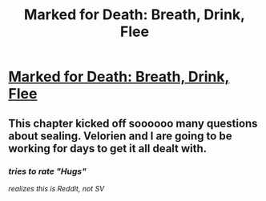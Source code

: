 #+TITLE: Marked for Death: Breath, Drink, Flee

* [[https://forums.sufficientvelocity.com/posts/6766638/][Marked for Death: Breath, Drink, Flee]]
:PROPERTIES:
:Author: hackerkiba
:Score: 12
:DateUnix: 1472784074.0
:DateShort: 2016-Sep-02
:END:

** This chapter kicked off soooooo many questions about sealing. Velorien and I are going to be working for days to get it all dealt with.
:PROPERTIES:
:Author: eaglejarl
:Score: 1
:DateUnix: 1472913155.0
:DateShort: 2016-Sep-03
:END:

*** /tries to rate "Hugs"/

/realizes this is Reddit, not SV/
:PROPERTIES:
:Author: oliwhail
:Score: 2
:DateUnix: 1472988035.0
:DateShort: 2016-Sep-04
:END:
